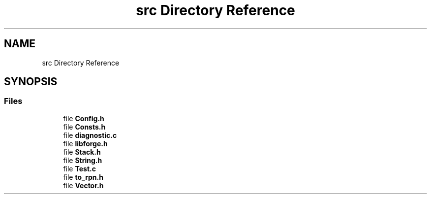 .TH "src Directory Reference" 3 "Fri Jun 9 2017" "Version 0.0.1" "ForgeLib" \" -*- nroff -*-
.ad l
.nh
.SH NAME
src Directory Reference
.SH SYNOPSIS
.br
.PP
.SS "Files"

.in +1c
.ti -1c
.RI "file \fBConfig\&.h\fP"
.br
.ti -1c
.RI "file \fBConsts\&.h\fP"
.br
.ti -1c
.RI "file \fBdiagnostic\&.c\fP"
.br
.ti -1c
.RI "file \fBlibforge\&.h\fP"
.br
.ti -1c
.RI "file \fBStack\&.h\fP"
.br
.ti -1c
.RI "file \fBString\&.h\fP"
.br
.ti -1c
.RI "file \fBTest\&.c\fP"
.br
.ti -1c
.RI "file \fBto_rpn\&.h\fP"
.br
.ti -1c
.RI "file \fBVector\&.h\fP"
.br
.in -1c
